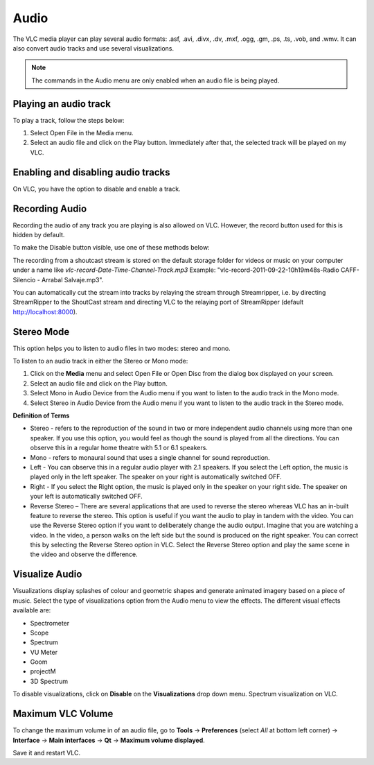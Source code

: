 #####
Audio
#####

The VLC media player can play several audio formats:
.asf, .avi, .divx, .dv, .mxf, .ogg, .gm, .ps, .ts, .vob, 
and .wmv. It can also convert audio tracks and use several visualizations.

.. note:: The commands in the Audio menu are only enabled when an audio file is being played.

**********************
Playing an audio track
**********************

To play a track, follow the steps below:

1. Select Open File in the Media menu.
2. Select an audio file and click on the Play button. Immediately after that, the selected track will be played on my VLC.

***********************************
Enabling and disabling audio tracks
***********************************

On VLC, you have the option to disable and enable a track. 

.. tabs::

   .. tab:: Disable 

        Select **Audio Track** from the **Audio menu** and click on the **Disable** option from the dropdown menu to stop the selected track.

   .. tab:: Enable

        To enable the track again, select the designated Track option in the **Audio Track** from the **Audio menu**.

***************
Recording Audio
***************

Recording the audio of any track you are playing is also allowed on VLC. However, the record button used for this is hidden by default.

To make the Disable button visible, use one of these methods below:

.. tabs::

   .. tab:: Advanced Controls

        In the **View menu**, click on **Advanced Controls** to display the advanced toolbar directly above :ref:`Playback Controls <playback_controls>`. 
        This advanced toolbar contains the Record button. Once the Record button is visible, click it to start recording.

   .. tab:: Customize interface

        Select **Customize interface** in the **Tools menu** and drag the record button to to any location of your choice in Line 2. Once the Record button is visible, click it to start recording.

        .. note:: Line 2 is the default line shown on VLC.


The recording from a shoutcast stream is stored on the default storage folder for videos or music on your computer under a name like *vlc-record-Date-Time-Channel-Track.mp3*
Example: "vlc-record-2011-09-22-10h19m48s-Radio CAFF-Silencio - Arrabal Salvaje.mp3". 

You can automatically cut the stream into tracks by relaying the stream through Streamripper, i.e. by directing StreamRipper to the ShoutCast stream and directing VLC to the relaying port of StreamRipper (default http://localhost:8000).

***********
Stereo Mode
***********

This option helps you to listen to audio files in two modes: stereo and mono.

To listen to an audio track in either the Stereo or Mono mode:

1. Click on the **Media** menu and select Open File or Open Disc from the dialog box displayed on your screen. 
2. Select an audio file and click on the Play button. 
3. Select Mono in Audio Device from the Audio menu if you want to listen to the audio track in the Mono mode. 
4. Select Stereo in Audio Device from the Audio menu if you want to listen to the audio track in the Stereo mode.

**Definition of Terms**

* Stereo - refers to the reproduction of the sound in two or more independent audio channels using more than one speaker. If you use this option, you would feel as though the sound is played from all the directions. You can observe this in a regular home theatre with 5.1 or 6.1 speakers.
* Mono - refers to monaural sound that uses a single channel for sound reproduction.
* Left - You can observe this in a regular audio player with 2.1 speakers. If you select the Left option, the music is played only in the left speaker. The speaker on your right is automatically switched OFF.
* Right - If you select the Right option, the music is played only in the speaker on your right side. The speaker on your left is automatically switched OFF.
* Reverse Stereo – There are several applications that are used to reverse the stereo whereas VLC has an in-built feature to reverse the stereo. This option is useful if you want the audio to play in tandem with the video. You can use the Reverse Stereo option if you want to deliberately change the audio output.
  Imagine that you are watching a video. In the video, a person walks on the left side but the sound is produced on the right speaker. You can correct this by selecting the Reverse Stereo option in VLC. Select the Reverse Stereo option and play the same scene in the video and observe the difference.

***************
Visualize Audio
***************

Visualizations display splashes of colour and geometric shapes and generate animated imagery based on a piece of music. Select the type of visualizations option from the Audio menu to view the effects.
The different visual effects available are:

* Spectrometer
* Scope
* Spectrum
* VU Meter
* Goom
* projectM
* 3D Spectrum

To disable visualizations, click on **Disable** on the **Visualizations** drop down menu.
Spectrum visualization on VLC.

******************
Maximum VLC Volume
******************

To change the maximum volume in of an audio file, go to **Tools** → **Preferences** (select *All* at bottom left corner) → **Interface** → **Main interfaces** → **Qt** → **Maximum volume displayed**.

Save it and restart VLC.